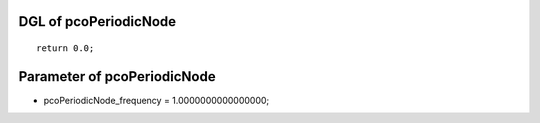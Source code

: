 

DGL of pcoPeriodicNode
------------------------------------------

::


	return 0.0;

Parameter of pcoPeriodicNode
-----------------------------------------



- pcoPeriodicNode_frequency 		 =  1.0000000000000000; 

